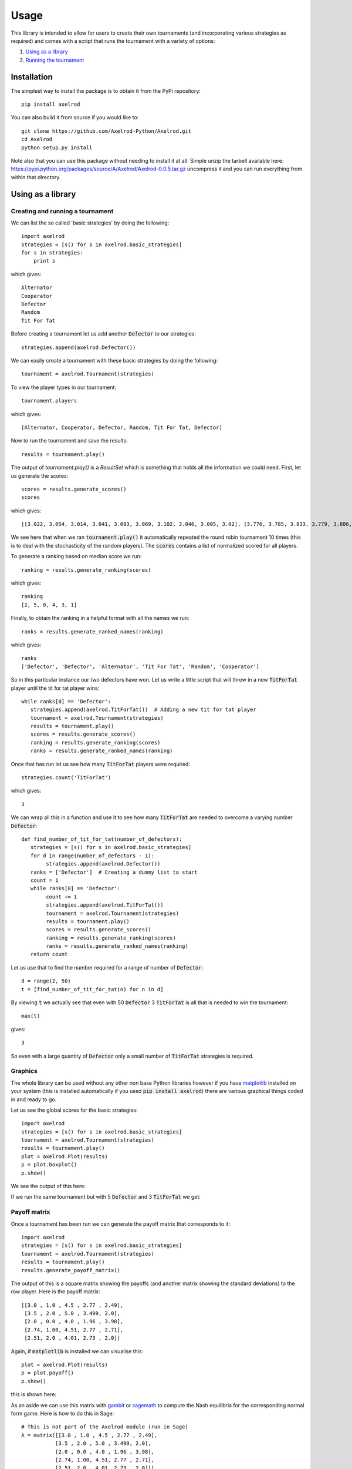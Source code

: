 Usage
=====

This library is intended to allow for users to create their own tournaments (and incorporating various strategies as required) and comes with a script that runs the tournament with a variety of options:

1. `Using as a library`_
2. `Running the tournament`_


Installation
------------

The simplest way to install the package is to obtain it from the PyPi
repository::

    pip install axelrod

You can also build it from source if you would like to::

    git clone https://github.com/Axelrod-Python/Axelrod.git
    cd Axelrod
    python setup.py install

Note also that you can use this package without needing to install it at all.
Simple unzip the tarbell available here:
`<https://pypi.python.org/packages/source/A/Axelrod/Axelrod-0.0.5.tar.gz>`_
uncompress it and you can run everything from within that directory.

Using as a library
------------------

Creating and running a tournament
^^^^^^^^^^^^^^^^^^^^^^^^^^^^^^^^^

We can list the so called 'basic strategies' by doing the following::

    import axelrod
    strategies = [s() for s in axelrod.basic_strategies]
    for s in strategies:
        print s

which gives::

    Alternator
    Cooperator
    Defector
    Random
    Tit For Tat

Before creating a tournament let us add another :code:`Defector` to our strategies::

    strategies.append(axelrod.Defector())

We can easily create a tournament with these basic strategies by doing the following::

    tournament = axelrod.Tournament(strategies)

To view the player types in our tournament::

    tournament.players

which gives::

    [Alternator, Cooperator, Defector, Random, Tit For Tat, Defector]

Now to run the tournament and save the results::

    results = tournament.play()

The output of `tournament.play()` is a `ResultSet` which is something that holds all the information we could need.
First, let us generate the scores::

    scores = results.generate_scores()
    scores

which gives::

    [[3.022, 3.054, 3.014, 3.041, 3.093, 3.069, 3.102, 3.046, 3.005, 3.02], [3.776, 3.785, 3.833, 3.779, 3.806, 3.797, 3.812, 3.824, 3.743, 3.833], [2.416, 2.392, 2.392, 2.42, 2.38, 2.412, 2.424, 2.32, 2.368, 2.392], [3.116, 3.113, 3.086, 3.106, 3.075, 3.109, 3.071, 3.125, 3.153, 3.078], [3.038, 3.05, 3.041, 3.057, 3.057, 3.075, 3.066, 3.07, 3.058, 3.052], [2.352, 2.38, 2.364, 2.412, 2.412, 2.404, 2.38, 2.348, 2.452, 2.404]]

We see here that when we ran :code:`tournament.play()` it automatically repeated the round robin tournament 10 times (this is to deal with the stochasticity of the random players).
The :code:`scores` contains a list of normalized scored for all players.

To generate a ranking based on median score we run::

    ranking = results.generate_ranking(scores)

which gives::

    ranking
    [2, 5, 0, 4, 3, 1]

Finally, to obtain the ranking in a helpful format with all the names we run::

    ranks = results.generate_ranked_names(ranking)

which gives::

    ranks
    ['Defector', 'Defector', 'Alternator', 'Tit For Tat', 'Random', 'Cooperator']

So in this particular instance our two defectors have won.
Let us write a little script that will throw in a new :code:`TitForTat` player until the tit for tat player wins::

    while ranks[0] == 'Defector':
       strategies.append(axelrod.TitForTat())  # Adding a new tit for tat player
       tournament = axelrod.Tournament(strategies)
       results = tournament.play()
       scores = results.generate_scores()
       ranking = results.generate_ranking(scores)
       ranks = results.generate_ranked_names(ranking)

Once that has run let us see how many :code:`TitForTat` players were required::

    strategies.count('TitForTat')

which gives::

    3

We can wrap all this in a function and use it to see how many :code:`TitForTat` are needed to overcome a varying number :code:`Defector`::

    def find_number_of_tit_for_tat(number_of_defectors):
       strategies = [s() for s in axelrod.basic_strategies]
       for d in range(number_of_defectors - 1):
            strategies.append(axelrod.Defector())
       ranks = ['Defector']  # Creating a dummy list to start
       count = 1
       while ranks[0] == 'Defector':
            count += 1
            strategies.append(axelrod.TitForTat())
            tournament = axelrod.Tournament(strategies)
            results = tournament.play()
            scores = results.generate_scores()
            ranking = results.generate_ranking(scores)
            ranks = results.generate_ranked_names(ranking)
       return count

Let us use that to find the number required for a range of number of :code:`Defector`::

    d = range(2, 50)
    t = [find_number_of_tit_for_tat(n) for n in d]

By viewing :code:`t` we actually see that even with 50 :code:`Defector` 3 :code:`TitForTat` is all that is needed to win the tournament::

    max(t)

gives::

    3

So even with a large quantity of :code:`Defector` only a small number of :code:`TitForTat` strategies is required.


Graphics
^^^^^^^^

The whole library can be used without any other non base Python libraries however if you have `matplotlib <http://matplotlib.org/>`_ installed on your system (this is installed automatically if you used :code:`pip install axelrod`) there are various graphical things coded in and ready to go.

Let us see the global scores for the basic strategies::

    import axelrod
    strategies = [s() for s in axelrod.basic_strategies]
    tournament = axelrod.Tournament(strategies)
    results = tournament.play()
    plot = axelrod.Plot(results)
    p = plot.boxplot()
    p.show()

We see the output of this here:

.. image:: _static/usage/basic_strategies.svg
   :width: 50%
   :align: center

If we run the same tournament but with 5 :code:`Defector` and 3 :code:`TitForTat` we get:

.. image:: _static/usage/basic_strategies-5-Defector-3-TitForTat.svg
   :width: 50%
   :align: center


Payoff matrix
^^^^^^^^^^^^^

Once a tournament has been run we can generate the payoff matrix that corresponds to it::

    import axelrod
    strategies = [s() for s in axelrod.basic_strategies]
    tournament = axelrod.Tournament(strategies)
    results = tournament.play()
    results.generate_payoff_matrix()

The output of this is a square matrix showing the payoffs (and another matrix showing the standard deviations) to the row player. Here is the payoff matrix::

    [[3.0 , 1.0 , 4.5 , 2.77 , 2.49],
     [3.5 , 2.0 , 5.0 , 3.499, 2.0],
     [2.0 , 0.0 , 4.0 , 1.96 , 3.98],
     [2.74, 1.00, 4.51, 2.77 , 2.71],
     [2.51, 2.0 , 4.01, 2.73 , 2.0]]

Again, if :code:`matplotlib` is installed we can visualise this::

    plot = axelrod.Plot(results)
    p = plot.payoff()
    p.show()

this is shown here:

.. image:: _static/usage/payoffs.svg
   :width: 50%
   :align: center

As an aside we can use this matrix with `gambit <http://gambit.sourceforge.net/>`_ or `sagemath <http://sagemath.org/>`_ to compute the Nash equilibria for the corresponding normal form game. Here is how to do this in Sage::

    # This is not part of the Axelrod module (run in Sage)
    A = matrix([[3.0 , 1.0 , 4.5 , 2.77 , 2.49],
               [3.5 , 2.0 , 5.0 , 3.499, 2.0],
               [2.0 , 0.0 , 4.0 , 1.96 , 3.98],
               [2.74, 1.00, 4.51, 2.77 , 2.71],
               [2.51, 2.0 , 4.01, 2.73 , 2.0]])
    g = NormalFormGame([A, A.transpose()])
    g.obtain_nash(maximization=False)

You can run the above code in a public `SageMathCloud sheet here <https://cloud.sagemath.com/projects/2caafc5b-408d-46cd-be4f-db5d1cb06886/files/axelrod.sagews>`_. The output is shown here::

    [[(0, 0, 0, 0, 1), (0, 0, 0, 0, 1)],
     [(0, 0, 0, 0, 1), (0, 49/149, 0, 0, 100/149)],
     [(0, 0, 198/199, 0, 1/199), (0, 0, 198/199, 0, 1/199)],
     [(0, 0, 1, 0, 0), (0, 0, 1, 0, 0)],
     [(0, 49/149, 0, 0, 100/149), (0, 0, 0, 0, 1)],
     [(0, 49/149, 0, 0, 100/149), (0, 49/149, 0, 0, 100/149)]]

Recall the ordering of the players::

    [Alternator, Cooperator, Defector, Random, Tit For Tat, Defector]

Thus we see that there are multiple Nash equilibria for this game. Two pure equilibria that involve both players playing :code:`Defector` and both players playing :code:`TitForTat`.

To further study how this system evolves over time and how robust some of the observations we have made are let us look at how this game can be interpreted in an ecological setting.

Ecological variant
^^^^^^^^^^^^^^^^^^

The previous examples seem to indicate that even with a large amount of :code:`Defector`, :code:`TitForTat` wins the tournament.
However, the Nash equilibria for the basic tournament shows that we have equilibria involving both those two strategies.

An ecological variant of the tournament can be run with this library which allows to see how each strategy does in a population over time where the performance in the tournament indicates how likely the given strategy is to reproduce.  To create such a variant simply run::

    import axelrod
    strategies = [s() for s in axelrod.basic_strategies]
    tournament = axelrod.Tournament(strategies)
    results = tournament.play()
    eco = axelrod.Ecosystem(results)
    eco.reproduce(250) # Evolve the population over 250 time steps
    plot = axelrod.Plot(results)
    p = plot.stackplot(eco.population_sizes)
    p.show()

We see the output here:

.. image:: _static/usage/basic_strategies-reproduce.svg
   :width: 50%
   :align: center

We see that the :code:`Defector` population starts to grow before the :code:`TitForTat` population takes over leaving some :code:`Cooperator` as well.
The final population is completely cooperative.

We can see how this differs when the initial population contains a large number of :code:`Defector`::

    import axelrod
    strategies = [s() for s in axelrod.basic_strategies]
    tournament = axelrod.Tournament(strategies)
    results = tournament.play()
    eco = axelrod.Ecosystem(results, population=[.1, .05, .7, .1, .05])
    eco.reproduce(250) # Evolve the population over 250 time steps
    plot = axelrod.Plot(results)
    p = plot.stackplot(eco.population_sizes)
    p.show()

We see the output here:

.. image:: _static/usage/basic_strategies-reproduce-large-initial-D.svg
   :width: 50%
   :align: center

Here is a with an even larger initial number of :code:`Defector` (note that it takes a little longer to stabilise)::

    import axelrod
    strategies = [s() for s in axelrod.basic_strategies]
    tournament = axelrod.Tournament(strategies)
    results = tournament.play()
    eco = axelrod.Ecosystem(results, population=[.1, .05, 7, .1, .05])
    eco.reproduce(1000) # Evolve the population over 1000 time steps
    plot = axelrod.Plot(results)
    p = plot.stackplot(eco.population_sizes)
    p.show()

The output is shown here:

.. image:: _static/usage/basic_strategies-reproduce-huge-initial-D.svg
   :width: 50%
   :align: center

Running the tournament
----------------------

Once :code:`axelrod` is installed you have access to a `run_axelrod` script that will
do most of what you need.

To view the help for the :code:`run_axelrod` file run::

    run_axelrod.py

Note that if you have not installed the package you can still used this script
directly from the repository::

    python run_axelrod -h

There are a variety of options that include:

- Excluding certain strategy sets.
- Not running the ecological variant.
- Running the rounds of the tournament in parallel.

Particular parameters can also be changed:

- The output directory for the plot and csv files.
- The number of turns and repetitions for the tournament.

Here is a command that will run the whole tournament, excluding the cheating strategies and using all available CPUS::

    run_axelrod --xc -p 0

Here are some of the plots that are output when running with the latest total number of strategies:

The results from the tournament itself (ordered by median score):

.. image:: ../assets/strategies_boxplot.png
   :width: 50%
   :align: center

The payoff matrix from that tournament:

.. image:: ../assets/strategies_payoff.png
   :width: 50%
   :align: center

The ecological variant:

.. image:: ../assets/strategies_reproduce.png
   :width: 50%
   :align: center
